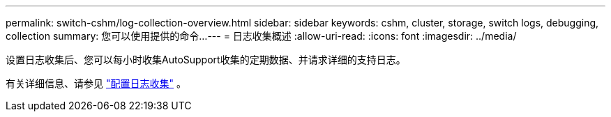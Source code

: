 ---
permalink: switch-cshm/log-collection-overview.html 
sidebar: sidebar 
keywords: cshm, cluster, storage, switch logs, debugging, collection 
summary: 您可以使用提供的命令... 
---
= 日志收集概述
:allow-uri-read: 
:icons: font
:imagesdir: ../media/


[role="lead"]
设置日志收集后、您可以每小时收集AutoSupport收集的定期数据、并请求详细的支持日志。

有关详细信息、请参见 link:config-log-collection.html["配置日志收集"] 。
